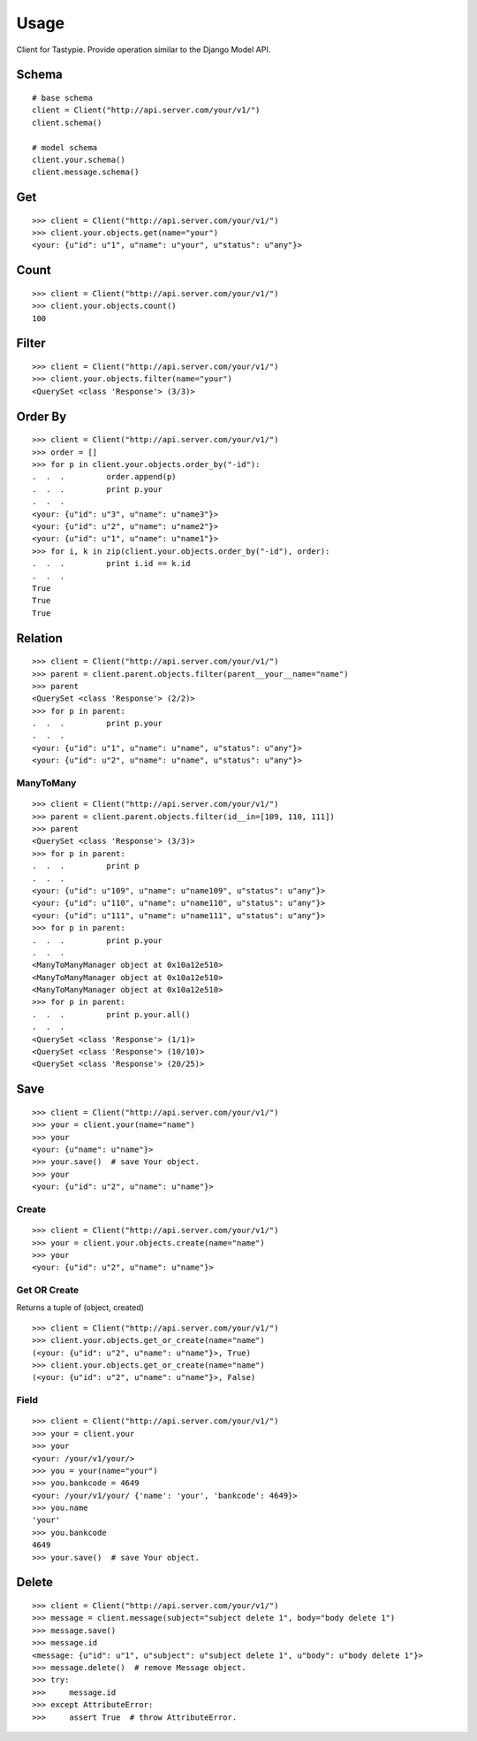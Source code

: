 
Usage
======

Client for Tastypie. Provide operation similar to the Django Model API.

Schema
-------

::

    # base schema
    client = Client("http://api.server.com/your/v1/")
    client.schema()

    # model schema
    client.your.schema()
    client.message.schema()

Get
----

::

    >>> client = Client("http://api.server.com/your/v1/")
    >>> client.your.objects.get(name="your")
    <your: {u"id": u"1", u"name": u"your", u"status": u"any"}>


Count
------

::

    >>> client = Client("http://api.server.com/your/v1/")
    >>> client.your.objects.count()
    100


Filter
-------

::

    >>> client = Client("http://api.server.com/your/v1/")
    >>> client.your.objects.filter(name="your")
    <QuerySet <class 'Response'> (3/3)>


Order By
---------

::

    >>> client = Client("http://api.server.com/your/v1/")
    >>> order = []
    >>> for p in client.your.objects.order_by("-id"):
    .  .  .         order.append(p)
    .  .  .         print p.your
    .  .  .
    <your: {u"id": u"3", u"name": u"name3"}>
    <your: {u"id": u"2", u"name": u"name2"}>
    <your: {u"id": u"1", u"name": u"name1"}>
    >>> for i, k in zip(client.your.objects.order_by("-id"), order):
    .  .  .         print i.id == k.id
    .  .  .
    True
    True
    True


Relation
---------

::

    >>> client = Client("http://api.server.com/your/v1/")
    >>> parent = client.parent.objects.filter(parent__your__name="name")
    >>> parent
    <QuerySet <class 'Response'> (2/2)>
    >>> for p in parent:
    .  .  .         print p.your
    .  .  .
    <your: {u"id": u"1", u"name": u"name", u"status": u"any"}>
    <your: {u"id": u"2", u"name": u"name", u"status": u"any"}>


ManyToMany
~~~~~~~~~~~~

::

    >>> client = Client("http://api.server.com/your/v1/")
    >>> parent = client.parent.objects.filter(id__in=[109, 110, 111])
    >>> parent
    <QuerySet <class 'Response'> (3/3)>
    >>> for p in parent:
    .  .  .         print p
    .  .  .
    <your: {u"id": u"109", u"name": u"name109", u"status": u"any"}>
    <your: {u"id": u"110", u"name": u"name110", u"status": u"any"}>
    <your: {u"id": u"111", u"name": u"name111", u"status": u"any"}>
    >>> for p in parent:
    .  .  .         print p.your
    .  .  .
    <ManyToManyManager object at 0x10a12e510>
    <ManyToManyManager object at 0x10a12e510>
    <ManyToManyManager object at 0x10a12e510>
    >>> for p in parent:
    .  .  .         print p.your.all()
    .  .  .
    <QuerySet <class 'Response'> (1/1)>
    <QuerySet <class 'Response'> (10/10)>
    <QuerySet <class 'Response'> (20/25)>


Save
-----

::

    >>> client = Client("http://api.server.com/your/v1/")
    >>> your = client.your(name="name")
    >>> your
    <your: {u"name": u"name"}>
    >>> your.save()  # save Your object.
    >>> your
    <your: {u"id": u"2", u"name": u"name"}>

Create
~~~~~~~

::

    >>> client = Client("http://api.server.com/your/v1/")
    >>> your = client.your.objects.create(name="name")
    >>> your
    <your: {u"id": u"2", u"name": u"name"}>


Get OR Create
~~~~~~~~~~~~~~~

Returns a tuple of (object, created)

::

    >>> client = Client("http://api.server.com/your/v1/")
    >>> client.your.objects.get_or_create(name="name")
    (<your: {u"id": u"2", u"name": u"name"}>, True)
    >>> client.your.objects.get_or_create(name="name")
    (<your: {u"id": u"2", u"name": u"name"}>, False)


Field
~~~~~~

::

    >>> client = Client("http://api.server.com/your/v1/")
    >>> your = client.your
    >>> your
    <your: /your/v1/your/>
    >>> you = your(name="your")
    >>> you.bankcode = 4649
    <your: /your/v1/your/ {'name': 'your', 'bankcode': 4649}>
    >>> you.name
    'your'
    >>> you.bankcode
    4649
    >>> your.save()  # save Your object.


Delete
--------

::

    >>> client = Client("http://api.server.com/your/v1/")
    >>> message = client.message(subject="subject delete 1", body="body delete 1")
    >>> message.save()
    >>> message.id
    <message: {u"id": u"1", u"subject": u"subject delete 1", u"body": u"body delete 1"}>
    >>> message.delete()  # remove Message object.
    >>> try:
    >>>     message.id
    >>> except AttributeError:
    >>>     assert True  # throw AttributeError.

